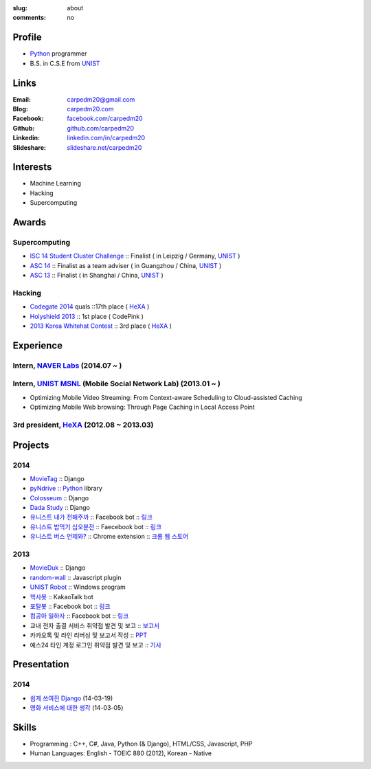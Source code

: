 :slug: about
:comments: no

.. image:: /images/carpedm20.png
    :alt: Portrait picture of me
    :align: right
    :width: 250
    :height: 250

Profile
-------

- Python_ programmer
- B.S. in C.S.E from `UNIST`_


Links
-----
:Email: carpedm20@gmail.com
:Blog: `carpedm20.com`_
:Facebook: `facebook.com/carpedm20`_
:Github: `github.com/carpedm20`_
:Linkedin: `linkedin.com/in/carpedm20`_
:Slideshare: `slideshare.net/carpedm20`_


Interests
---------

- Machine Learning
- Hacking
- Supercomputing


Awards
------

Supercomputing
~~~~~~~~~~~~~~
- `ISC 14 Student Cluster Challenge`_ :: Finalist ( in Leipzig / Germany, `UNIST`_ )
- `ASC 14`_ :: Finalist as a team adviser ( in Guangzhou / China, `UNIST`_ )
- `ASC 13`_ :: Finalist ( in Shanghai / China, `UNIST`_ )

Hacking
~~~~~~~
- `Codegate 2014`_ quals ::17th place ( `HeXA`_ )
- `Holyshield 2013`_ :: 1st place ( CodePink )
- `2013 Korea Whitehat Contest`_ :: 3rd place ( `HeXA`_ )


Experience
----------

Intern, `NAVER Labs`_ (2014.07 ~ )
~~~~~~~~~~~~~~~~~~~~~~~~~~~~~~~~~~~~~

Intern, `UNIST`_ `MSNL`_ (Mobile Social Network Lab) (2013.01 ~ )
~~~~~~~~~~~~~~~~~~~~~~~~~~~~~~~~~~~~~~~~~~~~~~~~~~~~~~~~~~~~~~~~~~~~
- Optimizing Mobile Video Streaming: From Context-aware Scheduling to Cloud-assisted Caching
- Optimizing Mobile Web browsing: Through Page Caching in Local Access Point

3rd president, `HeXA`_ (2012.08 ~ 2013.03)
~~~~~~~~~~~~~~~~~~~~~~~~~~~~~~~~~~~~~~~~~~~~


Projects
--------

2014
~~~~
- `MovieTag`_ :: Django
- `pyNdrive`_ :: `Python`_ library
- `Colosseum`_ :: Django
- `Dada Study`_ :: Django
- `유니스트 내가 전해주까`_ :: Facebook bot :: `링크 <https://www.facebook.com/unistbap?>`__
- `유니스트 밥먹기 십오분전`_ :: Faecebook bot :: `링크 <https://www.facebook.com/unistfedex?>`__
- `유니스트 버스 언제와?`_ :: Chrome extension :: `크롬 웹 스토어 <https://chrome.google.com/webstore/detail/unist-bus-when/bjlijmbdlcjimbaehpppflcgmdgjlgme>`__

2013
~~~~
- `MovieDuk`_ :: Django
- `random-wall`_ :: Javascript plugin
- `UNIST Robot`_ :: Windows program
- `헥사봇`_ :: KakaoTalk bot
- `포탈봇`_ :: Facebook bot :: `링크 <https://www.facebook.com/hexa.portal>`__
- `컴공아 일하자`_ :: Facebook bot :: `링크 <https://www.facebook.com/comgong.job>`__
- 교내 전자 출결 서비스 취약점 발견 및 보고 :: `보고서 <https://www.dropbox.com/s/i9gjoaukh9mkj9z/21_SCCS%20%EC%B7%A8%EC%95%BD%EC%A0%90%20%EB%B3%B4%EA%B3%A0%EC%84%9C.pdf>`__
- 카카오톡 및 라인 리버싱 및 보고서 작성 :: `PPT <https://www.dropbox.com/s/m475fume4pet7n7/kakao_line.pdf>`__
- 예스24 타인 계정 로그인 취약점 발견 및 보고 :: `기사 <http://dailysecu.com/news_view.php?article_id=5781>`__


Presentation
------------

2014
~~~~
- `쉽게 쓰여진 Django`_ (14-03-19)
- `영화 서비스에 대한 생각`_ (14-03-05)


Skills
------

- Programming : C++, C#, Java, Python (& Django), HTML/CSS, Javascript, PHP
- Human Languages: English - TOEIC 880 (2012), Korean - Native


.. _carpedm20.com: http://carpedm20.com
.. _github.com/carpedm20: https://github.com/carpedm20
.. _facebook.com/carpedm20: https://www.facebook.com/carpedm20
.. _linkedin.com/in/carpedm20: https://www.linkedin.com/in/carpedm20
.. _slideshare.net/carpedm20: http://www.slideshare.net/carpedm20

.. _ISC 14 Student Cluster Challenge: http://www.isc-events.com/isc14/student-cluster-competition.html
.. _ASC 14: http://www.asc-events.org/ASC14/index14en.php
.. _ASC 13: http://www.asc-events.org/13en/index13en.php
.. _Codegate 2014: http://codegate.org/
.. _HolyShield 2013: https://www.facebook.com/CATHolyShield/photos/a.438453622859643.95021.270853396286334/634153726622964
.. _2013 Korea Whitehat Contest: http://www.whitehatcontest.com/

.. _NAVER Labs: http://lab.naver.com/
.. _MSNL: http://msn.unist.ac.kr/

.. _pyNdrive: https://github.com/carpedm20/ndrive
.. _MovieTag: https://github.com/carpedm20/movietag
.. _Colosseum: https://github.com/carpedm20/colosseum
.. _Dada Study: https://github.com/carpedm20/Dada-study
.. _유니스트 내가 전해주까: https://github.com/carpedm20/UNIST-FedEx
.. _유니스트 밥먹기 십오분전: https://github.com/carpedm20/bap-15min-before
.. _유니스트 버스 언제와?: https://github.com/carpedm20/chrome-unist-bus

.. _random-wall: https://github.com/carpedm20/random-wall
.. _MovieDuk: https://github.com/carpedm20/random-wall
.. _UNIST Robot: https://github.com/carpedm20/UNIST-robot
.. _헥사봇: https://github.com/carpedm20/HeXA-Bot
.. _포탈봇: https://github.com/carpedm20/UNIST-portal-bot
.. _컴공아 일하자: https://github.com/carpedm20/comgong-job


.. _쉽게 쓰여진 Django: http://www.slideshare.net/carpedm20/django-32473577
.. _영화 서비스에 대한 생각: http://www.slideshare.net/carpedm20/ss-32447808

.. _UNIST: http://www.unist.ac.kr/
.. _HeXA: https://www.facebook.com/unist.hexa
.. _python: http://python.org/
.. _django: https://www.djangoproject.org
.. _github: https://github.com/
